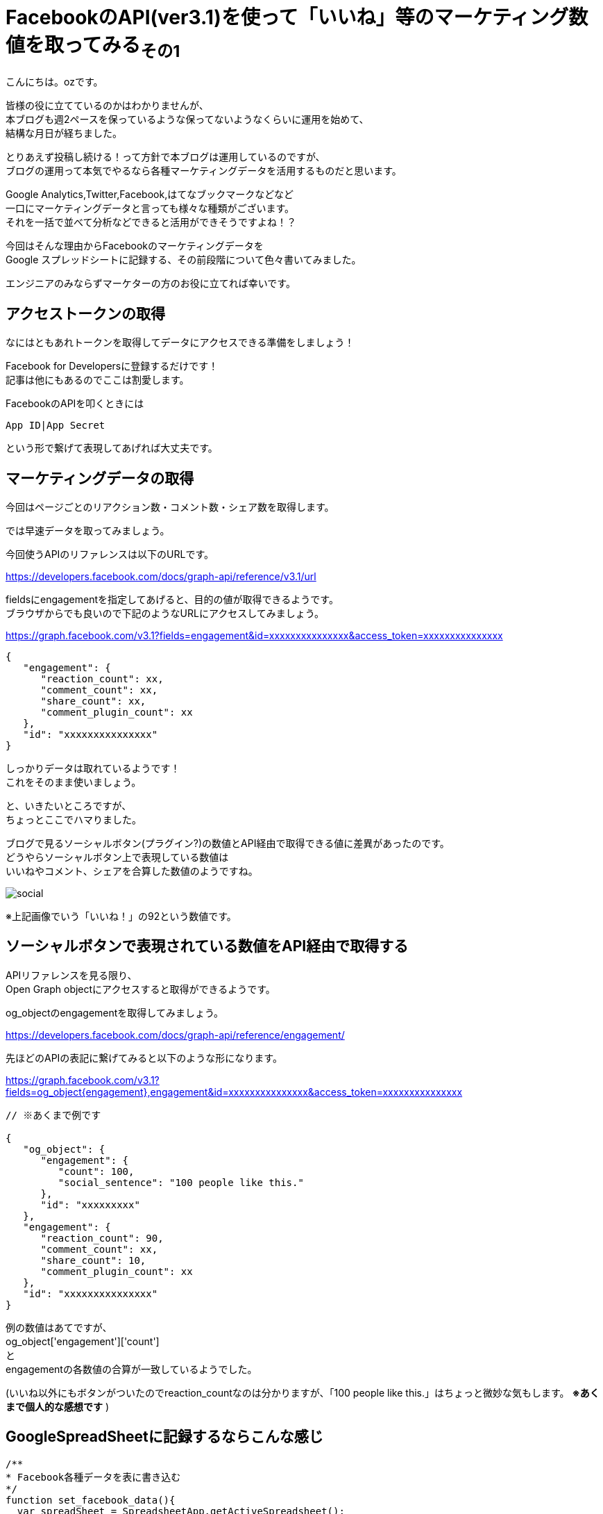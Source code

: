 = FacebookのAPI(ver3.1)を使って「いいね」等のマーケティング数値を取ってみる~その1~
:published_at: 2018-07-30
:hp-tags: ozasa,Facebook,API,GoogleAppsScript,GoogleSpreadSheet

こんにちは。ozです。

皆様の役に立てているのかはわかりませんが、 +
本ブログも週2ペースを保っているような保ってないようなくらいに運用を始めて、 +
結構な月日が経ちました。

とりあえず投稿し続ける！って方針で本ブログは運用しているのですが、 +
ブログの運用って本気でやるなら各種マーケティングデータを活用するものだと思います。

Google Analytics,Twitter,Facebook,はてなブックマークなどなど +
一口にマーケティングデータと言っても様々な種類がございます。 +
それを一括で並べて分析などできると活用ができそうですよね！？

今回はそんな理由からFacebookのマーケティングデータを +
Google スプレッドシートに記録する、その前段階について色々書いてみました。

エンジニアのみならずマーケターの方のお役に立てれば幸いです。


## アクセストークンの取得
なにはともあれトークンを取得してデータにアクセスできる準備をしましょう！

Facebook for Developersに登録するだけです！ +
記事は他にもあるのでここは割愛します。

FacebookのAPIを叩くときには

[source, rust]
----
App ID|App Secret
----

という形で繋げて表現してあげれば大丈夫です。

## マーケティングデータの取得
今回はページごとのリアクション数・コメント数・シェア数を取得します。

では早速データを取ってみましょう。

今回使うAPIのリファレンスは以下のURLです。

https://developers.facebook.com/docs/graph-api/reference/v3.1/url

fieldsにengagementを指定してあげると、目的の値が取得できるようです。 +
ブラウザからでも良いので下記のようなURLにアクセスしてみましょう。

https://graph.facebook.com/v3.1?fields=engagement&id=xxxxxxxxxxxxxxx&access_token=xxxxxxxxxxxxxxx

[source, rust]
----
{
   "engagement": {
      "reaction_count": xx,
      "comment_count": xx,
      "share_count": xx,
      "comment_plugin_count": xx
   },
   "id": "xxxxxxxxxxxxxxx"
}
----

しっかりデータは取れているようです！ +
これをそのまま使いましょう。

と、いきたいところですが、 +
ちょっとここでハマりました。

ブログで見るソーシャルボタン(プラグイン?)の数値とAPI経由で取得できる値に差異があったのです。 +
どうやらソーシャルボタン上で表現している数値は +
いいねやコメント、シェアを合算した数値のようですね。

image::http://tech.innovation.co.jp/images/ozasa/social.png[]

※上記画像でいう「いいね！」の92という数値です。

## ソーシャルボタンで表現されている数値をAPI経由で取得する

APIリファレンスを見る限り、 +
Open Graph objectにアクセスすると取得ができるようです。

og_objectのengagementを取得してみましょう。

https://developers.facebook.com/docs/graph-api/reference/engagement/

先ほどのAPIの表記に繋げてみると以下のような形になります。

https://graph.facebook.com/v3.1?fields=og_object{engagement},engagement&id=xxxxxxxxxxxxxxx&access_token=xxxxxxxxxxxxxxx


[source, rust]
----

// ※あくまで例です

{
   "og_object": {
      "engagement": {
         "count": 100,
         "social_sentence": "100 people like this."
      },
      "id": "xxxxxxxxx"
   },
   "engagement": {
      "reaction_count": 90,
      "comment_count": xx,
      "share_count": 10,
      "comment_plugin_count": xx
   },
   "id": "xxxxxxxxxxxxxxx"
}
----

例の数値はあてですが、 +
og_object['engagement']['count']　 +
と +
engagementの各数値の合算が一致しているようでした。

(いいね以外にもボタンがついたのでreaction_countなのは分かりますが、「100 people like this.」はちょっと微妙な気もします。 *※あくまで個人的な感想です* )


## GoogleSpreadSheetに記録するならこんな感じ


[source, rust]
----
/**
* Facebook各種データを表に書き込む
*/
function set_facebook_data(){
  var spreadSheet = SpreadsheetApp.getActiveSpreadsheet();
  var sheet = spreadSheet.getActiveSheet();
  var id = sheet.getRange("A2").getValue();
  var response = get_facebook_data(id);
  var reaction_count = response['reaction_count'];
  var comment_count  = response['comment_count'];
  var share_count  = response['share_count'];
  sheet.getRange("C2").setValue(reaction_count);
  sheet.getRange("D2").setValue(comment_count);
  sheet.getRange("E2").setValue(share_count);
}

function get_facebook_data(id){
  var facebook_access_token = "xxxxxxxxxxxxxxx";
  facebook_url = "https://graph.facebook.com/v3.1?fields=og_object{engagement},engagement&id=" + id + "&access_token=" + facebook_access_token;
  url = encodeURI(facebook_url);
  var response = UrlFetchApp.fetch(url);
  if(response !='null'){
    return JSON.parse(response)['engagement'];
  }else{
	return 0;
  }
}

----

set_facebook_dataを実行すると画像のようにデータをセットすることができました。

image::http://tech.innovation.co.jp/images/ozasa/gas_facebook_sample.png[]

意外に時間がかかってしまったので今回はここまでですが、 +
以下のようなことを引き続きやってみてマーケティング活動に活かせればと思っています。

* 対象URL数が多いことのに備える
* トリガーをセットして定期的にデータを取得する
* APIのレスポンスに時間がかかるケースを想定する
* エラーハンドリングを実装する

そんな感じです。 +
良いエンジニアリングライフを！